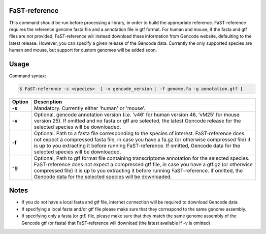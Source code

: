 ========================
FaST-reference
========================

This command should be run before processing a library, in order to build the appropriate reference.
FaST-reference requires the reference genome fasta file and a annotation file in gtf format.
For human and mouse, if the fasta and gtf files are not provided, FaST-reference will instead download 
these information from Gencode website, defaulting to the latest release. However, you can specify a
given release of the Gencode data.
Currently the only supported species are human and mouse, but support for custom genomes will be
added soon.


======================
Usage
======================

Command syntax:

.. code-block:: bash

   $ FaST-reference -s <species>  [ -v gencode_version | -f genome.fa -g annotation.gtf ] 




===========   ===================
Option         Description
===========   ===================
**-s** 	      Mandatory. Currently either 'human' or 'mouse'.
**-v**        Optional, gencode annotation version (i.e. 'v46' for human version 46, 'vM25' for mouse version 25).
	      If omitted and no fasta or gtf are selected, the latest Gencode release for the selected species will be 
	      downloaded.
**-f**	      Optional. Path to a fasta file corresponding to the species of interest. FaST-reference does not expect
	      a compressed fasta file, in case you have a fa.gz (or otherwise compressed file) it is up to you 
	      extracting it before running FaST-reference. If omitted, Gencode data for the selected species 
	      will be downloaded.
**-g**        Optional, Path to gtf format file containing transcriptome annotation for the selected species. 
	      FaST-reference does not expect a compressed gtf file, in case you have a gtf.gz (or otherwise 
	      compressed file) it is up to you  extracting it before running FaST-reference. If omitted, the Gencode 
	      data for the selected species will be downloaded.
===========   ===================


	
======================
Notes
======================
	
* If you do not have a local fasta and gtf file, internet connection will be required to download Gencode data.
* If specifying a local fasta and/or gtf file please make sure that they correspond to the same genome assembly.
* If specifying only a fasta (or gtf) file, please make sure that they match the same genome assembly of
  the Gencode gtf (or fasta) that FaST-reference will download (the latest available if -v is omitted)




